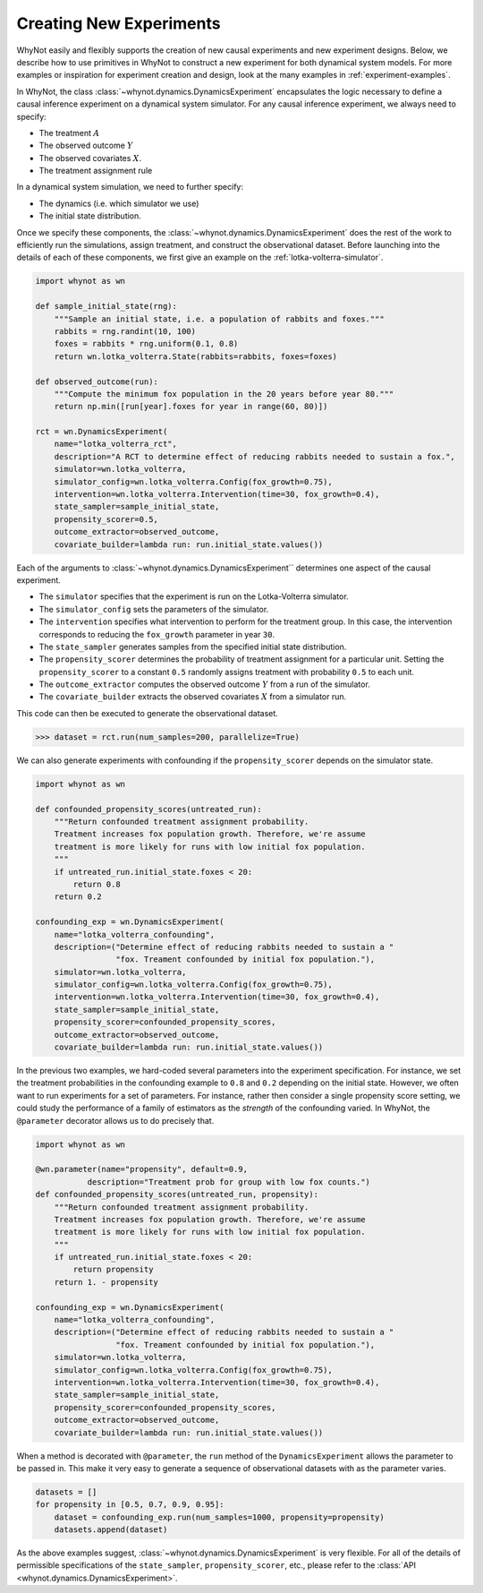 .. _designing-new-experiments:

Creating New Experiments
========================
WhyNot easily and flexibly supports the creation of new causal experiments and
new experiment designs. Below, we describe how to use primitives in WhyNot to
construct a new experiment for both dynamical system models. For more examples
or inspiration for experiment creation and design, look at the many examples in
:ref:`experiment-examples`.

In WhyNot, the class :class:`~whynot.dynamics.DynamicsExperiment` encapsulates
the logic necessary to define a causal inference experiment on a dynamical
system simulator. For any causal inference experiment, we always need to
specify:

- The treatment :math:`A`
- The observed outcome :math:`Y`
- The observed covariates :math:`X`.
- The treatment assignment rule

In a dynamical system simulation, we need to further specify:

- The dynamics (i.e. which simulator we use)
- The initial state distribution.

Once we specify these components, the
:class:`~whynot.dynamics.DynamicsExperiment` does the rest of the work to
efficiently run the simulations, assign treatment, and construct the
observational dataset. Before launching into the details of each of these
components, we first give an example on the :ref:`lotka-volterra-simulator`.

.. code:: python

    import whynot as wn

    def sample_initial_state(rng):
        """Sample an initial state, i.e. a population of rabbits and foxes."""
        rabbits = rng.randint(10, 100)
        foxes = rabbits * rng.uniform(0.1, 0.8)
        return wn.lotka_volterra.State(rabbits=rabbits, foxes=foxes)

    def observed_outcome(run):
        """Compute the minimum fox population in the 20 years before year 80."""
        return np.min([run[year].foxes for year in range(60, 80)])

    rct = wn.DynamicsExperiment(
        name="lotka_volterra_rct",
        description="A RCT to determine effect of reducing rabbits needed to sustain a fox.",
        simulator=wn.lotka_volterra,
        simulator_config=wn.lotka_volterra.Config(fox_growth=0.75),
        intervention=wn.lotka_volterra.Intervention(time=30, fox_growth=0.4),
        state_sampler=sample_initial_state,
        propensity_scorer=0.5,
        outcome_extractor=observed_outcome,
        covariate_builder=lambda run: run.initial_state.values())

Each of the arguments to :class:`~whynot.dynamics.DynamicsExperiment``
determines one aspect of the causal experiment.

- The ``simulator`` specifies that the experiment is run on the Lotka-Volterra
  simulator.
- The ``simulator_config`` sets the parameters of the simulator.
- The ``intervention`` specifies what intervention to perform for the treatment
  group. In this case, the intervention corresponds to reducing the
  ``fox_growth`` parameter in year ``30``. 
- The ``state_sampler`` generates samples from the specified
  initial state distribution. 
- The ``propensity_scorer`` determines the probability of treatment assignment
  for a particular unit. Setting the ``propensity_scorer`` to a constant ``0.5``
  randomly assigns treatment with probability ``0.5`` to each unit. 
- The ``outcome_extractor`` computes the observed outcome :math:`Y` from a run
  of the simulator.
- The ``covariate_builder`` extracts the observed covariates :math:`X` from a
  simulator run.

This code can then be executed to generate the observational dataset.

.. code:: python

    >>> dataset = rct.run(num_samples=200, parallelize=True)

We can also generate experiments with confounding if the ``propensity_scorer``
depends on the simulator state. 

.. code:: python
    
    import whynot as wn

    def confounded_propensity_scores(untreated_run):
        """Return confounded treatment assignment probability.
        Treatment increases fox population growth. Therefore, we're assume
        treatment is more likely for runs with low initial fox population.
        """
        if untreated_run.initial_state.foxes < 20:
            return 0.8
        return 0.2

    confounding_exp = wn.DynamicsExperiment(
        name="lotka_volterra_confounding",
        description=("Determine effect of reducing rabbits needed to sustain a "
                     "fox. Treament confounded by initial fox population."),
        simulator=wn.lotka_volterra,
        simulator_config=wn.lotka_volterra.Config(fox_growth=0.75),
        intervention=wn.lotka_volterra.Intervention(time=30, fox_growth=0.4),
        state_sampler=sample_initial_state,
        propensity_scorer=confounded_propensity_scores,
        outcome_extractor=observed_outcome,
        covariate_builder=lambda run: run.initial_state.values())


In the previous two examples, we hard-coded several parameters into the
experiment specification. For instance, we set the treatment probabilities in
the confounding example to ``0.8`` and ``0.2`` depending on the initial state.
However, we often want to run experiments for a set of parameters. For instance,
rather then consider a single propensity score setting, we could study the
performance of a family of estimators as the *strength* of the confounding
varied. In WhyNot, the ``@parameter`` decorator allows us to do precisely that.


.. code:: python

    import whynot as wn
    
    @wn.parameter(name="propensity", default=0.9, 
               description="Treatment prob for group with low fox counts.")
    def confounded_propensity_scores(untreated_run, propensity):
        """Return confounded treatment assignment probability.
        Treatment increases fox population growth. Therefore, we're assume
        treatment is more likely for runs with low initial fox population.
        """
        if untreated_run.initial_state.foxes < 20:
            return propensity
        return 1. - propensity

    confounding_exp = wn.DynamicsExperiment(
        name="lotka_volterra_confounding",
        description=("Determine effect of reducing rabbits needed to sustain a "
                     "fox. Treament confounded by initial fox population."),
        simulator=wn.lotka_volterra,
        simulator_config=wn.lotka_volterra.Config(fox_growth=0.75),
        intervention=wn.lotka_volterra.Intervention(time=30, fox_growth=0.4),
        state_sampler=sample_initial_state,
        propensity_scorer=confounded_propensity_scores,
        outcome_extractor=observed_outcome,
        covariate_builder=lambda run: run.initial_state.values())

When a method is decorated with ``@parameter``, the ``run`` method of the ``DynamicsExperiment``
allows the parameter to be passed in. This make it very easy to generate a
sequence of observational datasets with as the parameter varies.

.. code:: python
    
    datasets = []
    for propensity in [0.5, 0.7, 0.9, 0.95]:
        dataset = confounding_exp.run(num_samples=1000, propensity=propensity)
        datasets.append(dataset)


As the above examples suggest, :class:`~whynot.dynamics.DynamicsExperiment` is
very flexible. For all of the details of permissible specifications of the
``state_sampler``, ``propensity_scorer``, etc., please refer to the 
:class:`API <whynot.dynamics.DynamicsExperiment>`.
